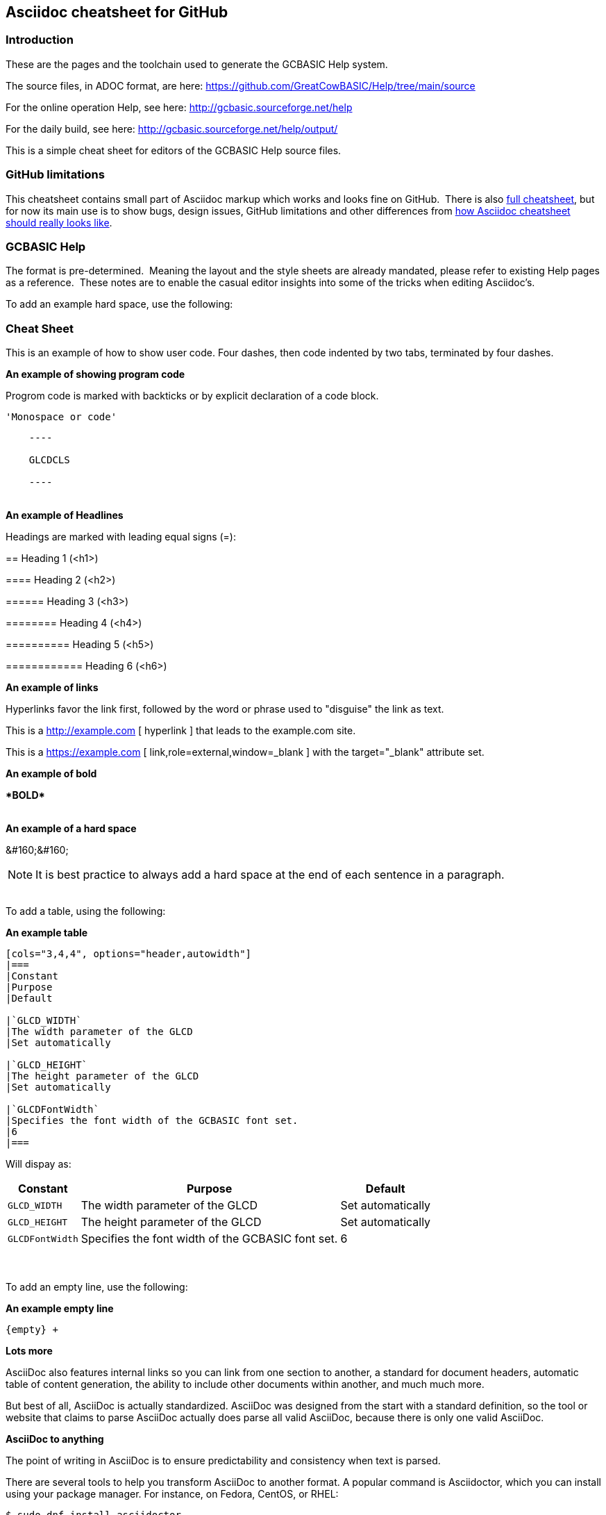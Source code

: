 == Asciidoc cheatsheet for GitHub


=== Introduction

These are the pages and the toolchain used to generate the GCBASIC Help system.

The source files, in ADOC format, are here: https://github.com/GreatCowBASIC/Help/tree/main/source

For the online operation Help, see here: http://gcbasic.sourceforge.net/help

For the daily build, see here: http://gcbasic.sourceforge.net/help/output/



This is a simple cheat sheet for editors of the GCBASIC Help source files.

=== GitHub limitations

This cheatsheet contains small part of Asciidoc markup which works and
looks fine on GitHub.&#160;&#160;There is also link:https://github.com/powerman/asciidoc-cheatsheet/blob/master/README*Adoc[full cheatsheet], but
for now its main use is to show bugs, design issues, GitHub limitations
and other differences from http://powerman.name/doc/asciidoc[how Asciidoc
cheatsheet should really looks like].

=== GCBASIC Help

The format is pre-determined.&#160;&#160;Meaning the layout and the style sheets are already mandated, please refer to existing Help pages as a reference.&#160;&#160;These notes are to enable the casual editor insights into some of the tricks when editing Asciidoc's.

To add an example hard space, use the following:

=== Cheat Sheet

This is an example of how to show user code.  Four dashes, then code indented by two tabs, terminated by four dashes.

*An example of showing  program code*

Progrom code is marked with backticks or by explicit declaration of a code block.

`&#039;Monospace or code&#039;`


----

    ----

    GLCDCLS

    ----
----
{empty} +
*An example of Headlines*

Headings are marked with leading equal signs (=):


&#061;= Heading 1 (<h1>)

&#061;&#061;== Heading 2 (<h2>)

&#061;&#061;&#061;=== Heading 3 (<h3>)

&#061;&#061;&#061;&#061;==== Heading 4 (<h4>)

&#061;&#061;&#061;&#061;&#061;===== Heading 5 (<h5>)

&#061;&#061;&#061;&#061;&#061;&#061;====== Heading 6 (<h6>)

*An example of links*

Hyperlinks favor the link first, followed by the word or phrase used to "disguise" the link as text.

This is a http://example.com &#091; hyperlink &#093; that leads to the example.com site.

This is a https://example.com &#091; link,role=external,window=_blank &#093; with the target="_blank" attribute set.


*An example of bold*

*&#042;BOLD&#042;*

{empty} +
*An example of a hard space* 

&#038;&#035;160&#059;&#038;&#035;160&#059;
// &#160;&#160;

NOTE: It is best practice to always add a hard space at the end of each sentence in a paragraph.

{empty} +
To add a table, using the following:

*An example table*
----
[cols="3,4,4", options="header,autowidth"]
|===
|Constant
|Purpose
|Default

|`GLCD_WIDTH`
|The width parameter of the GLCD
|Set automatically

|`GLCD_HEIGHT`
|The height parameter of the GLCD
|Set automatically

|`GLCDFontWidth`
|Specifies the font width of the GCBASIC font set.
|6
|===

----

Will dispay as:

[cols="3,4,4", options="header,autowidth"]
|===
|Constant
|Purpose
|Default

|`GLCD_WIDTH`
|The width parameter of the GLCD
|Set automatically

|`GLCD_HEIGHT`
|The height parameter of the GLCD
|Set automatically

|`GLCDFontWidth`
|Specifies the font width of the GCBASIC font set.
|6
|===
{empty} +
{empty} +
To add an empty line, use the following:

*An example empty line*
----
{empty} +
----


*Lots more*

AsciiDoc also features internal links so you can link from one section to another, a standard for document headers, automatic table of content generation, the ability to include other documents within another, and much much more.

But best of all, AsciiDoc is actually standardized.  AsciiDoc was designed from the start with a standard definition, so the tool or website that claims to parse AsciiDoc actually does parse all valid AsciiDoc, because there is only one valid AsciiDoc.

*AsciiDoc to anything*

The point of writing in AsciiDoc is to ensure predictability and consistency when text is parsed. 

There are several tools to help you transform AsciiDoc to another format. A popular command is Asciidoctor, which you can install using your package manager. For instance, on Fedora, CentOS, or RHEL:


`$ sudo dnf install asciidoctor`

On Debian-based systems:

`$ sudo apt install asciidoctor`

Alternately, you can install it on any OS with Ruby:

`$ gem install asciidoctor`

Here's a simple example of an AsciiDoc document, which you can create using any text editor or even a word processor (like LibreOffice) as long as you save the file as plain text. Most applications expect a plain text document to use the extension .txt, and while it's a convention use the extension .adoc for AsciiDoc, it's not necessary. Asciidoctor doesn't require any special extension.

----
    = This is my example document

    It's not written in _Markdown_, nor _reStructured Text_.
    This is *AsciiDoc*.

    It can be transformed into nearly any format using the tool `Asciidoctor` and other similar parsers.
    Try it for yourself!
----

To transform an AsciiDoc document to HTML, run asciidoctor:

`$ asciidoctor example.adoc`

The file example.adoc is transformed into HTML5 by default, but you can use different backends to gain access to more formats.

*From AsciiDoc to XML*

Using Docbook backend, because it transforms my AsciiDoc to Docbook XML, allowing me to use my existing Docbook toolchain (custom Makefiles, Apache FOP, xsltproc, xmlto, and so on) to complete my work:

`$ asciidoctor --backend docbook5 example.adoc`

This outputs Docbook XML. The final two built-in backends are xhtml5 and manpage.

*From AsciiDoc to EPUB*

If you want to turn your writing into an ebook, you can install the EPUB3 backend:

`$ gem install asciidoctor-epub3`

*Transform your AsciiDoc into EPUB*

`$ asciidoctor-epub3 example.adoc`

*From AsciiDoc to PDF*

You can transform AsciiDoc directly to PDF, too:

----
    $ gem install asciidoctor-pdf
    $ asciidoctor-pdf example.adoc
----



*Why AsciiDoc*

AsciiDoc is excellent for technical writers and writers who have precise requirements for how they want text to be organized and parsed. It is a clear and strictly defined markup format that eliminates the confusion of competing formats, and it transforms to all the major formats. AsciiDoc is admittedly more verbose and possibly less intuitive than other formats, but it's still just plain text so you can author on anything, and Asciidoctor makes processing easy. Next time you write a document for any purpose, consider trying AsciiDoc.

++++

Extracts from (Seth Kenlon, CC BY-SA 4.0)